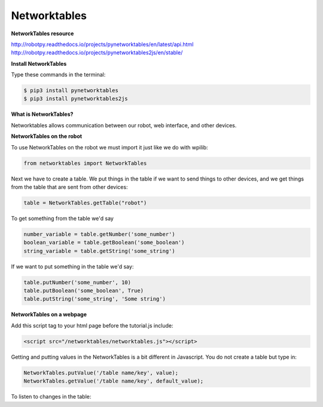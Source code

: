 ======================
Networktables
======================

**NetworkTables resource**

`<http://robotpy.readthedocs.io/projects/pynetworktables/en/latest/api.html>`_
`<http://robotpy.readthedocs.io/projects/pynetworktables2js/en/stable/>`_

**Install NetworkTables**

Type these commands in the terminal:

.. code-block:: sh

   $ pip3 install pynetworktables
   $ pip3 install pynetworktables2js


**What is NetworkTables?**

Networktables allows communication between our robot, web interface, and other devices. 

**NetworkTables on the robot**

To use NetworkTables on the robot we must import it just like we do with wpilib:

.. code-block:: Python

   from networktables import NetworkTables
   
Next we have to create a table. We put things in the table if we want to send things to other devices, and we get things from the table that are sent from other devices:

.. code-block:: Python

   table = NetworkTables.getTable("robot")
   
To get something from the table we'd say

.. code-block:: Python

   number_variable = table.getNumber('some_number')
   boolean_variable = table.getBoolean('some_boolean')
   string_variable = table.getString('some_string')

If we want to put something in the table we'd say:

.. code-block:: Python

    table.putNumber('some_number', 10)
    table.putBoolean('some_boolean', True)
    table.putString('some_string', 'Some string')


**NetworkTables on a webpage**

Add this script tag to your html page before the tutorial.js include:

.. code-block:: html

   <script src="/networktables/networktables.js"></script>

.. image:: images/tutorial1/include_network_tables.png


Getting and putting values in the NetworkTables is a bit different in Javascript. You do not create a table but type in:

.. code-block:: Javascript

   NetworkTables.putValue('/table name/key', value);
   NetworkTables.getValue('/table name/key', default_value);
   
To listen to changes in the table:

.. code-block:: Javascript
   NetworkTables.addGlobalListener(function(key, value, isNew){
       // do something with the values as they change
   }, true);

   NetworkTables.addKeyListener(key, function(value, isNew){
       // do something with the values as they change
   }, true);
